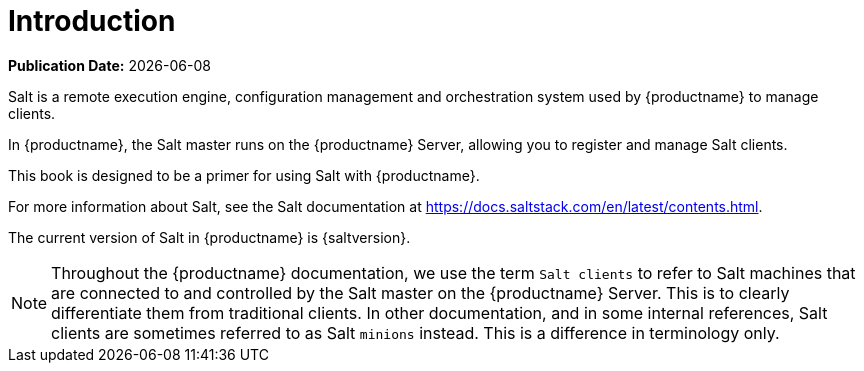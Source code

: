 [[salt-intro]]
= Introduction

**Publication Date:** {docdate}

Salt is a remote execution engine, configuration management and orchestration system used by {productname} to manage clients.

In {productname}, the Salt master runs on the {productname} Server, allowing you to register and manage Salt clients.

This book is designed to be a primer for using Salt with {productname}.

For more information about Salt, see the Salt documentation at https://docs.saltstack.com/en/latest/contents.html.

The current version of Salt in {productname} is {saltversion}.

[NOTE]
====
Throughout the {productname} documentation, we use the term `Salt clients` to refer to Salt machines that are connected to and controlled by the Salt master on the {productname} Server.
This is to clearly differentiate them from traditional clients.
In other documentation, and in some internal references, Salt clients are sometimes referred to as Salt `minions` instead.
This is a difference in terminology only.
====
